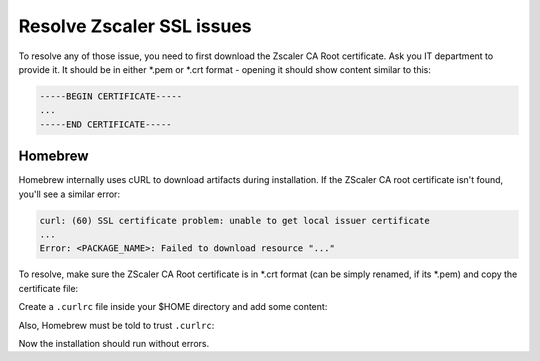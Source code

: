 Resolve Zscaler SSL issues
==========================
To resolve any of those issue, you need to first download the Zscaler CA Root
certificate. Ask you IT department to provide it. It should be in either \*.pem or
\*.crt format - opening it should show content similar to this:

.. code-block:: none

    -----BEGIN CERTIFICATE-----
    ...
    -----END CERTIFICATE-----

Homebrew
--------
Homebrew internally uses cURL to download artifacts during installation. If the
ZScaler CA root certificate isn't found, you'll see a similar error:

.. code-block:: none

    curl: (60) SSL certificate problem: unable to get local issuer certificate
    ...
    Error: <PACKAGE_NAME>: Failed to download resource "..."

To resolve, make sure the ZScaler CA Root certificate is in \*.crt format (can
be simply renamed, if its \*.pem) and copy the certificate file:

.. prompt:: bash

    sudo mkdir /usr/local/share/ca-certificates/zscaler
    sudo mv /path/of/ZscalerRootCA.crt /usr/local/share/ca-certificates/zscaler/
    sudo chmod 755 /usr/local/share/ca-certificates/zscaler
    sudo chmod 644 /usr/local/share/ca-certificates/zscaler/ZscalerRootCA.crt

Create a ``.curlrc`` file inside your $HOME directory and add some content:

.. prompt:: bash

    touch ~/.curlrc
    echo "cacert=/usr/local/share/ca-certificates/zscaler/ZscalerRootCA.crt" >> ~/.curlrc

Also, Homebrew must be told to trust ``.curlrc``:

.. prompt:: bash

    echo insecure >> ~/.curlrc
    HOMEBREW_CURLRC=1
    export HOMEBREW_CURLRC

Now the installation should run without errors.